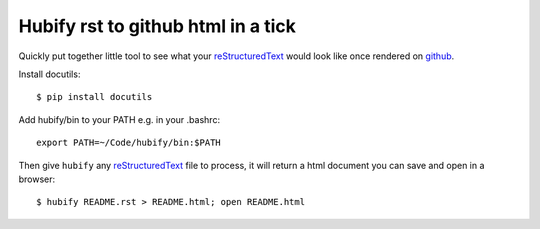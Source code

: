 Hubify rst to github html in a tick
===================================

Quickly put together little tool to see what your reStructuredText_ would look
like once rendered on github_.

Install docutils::

    $ pip install docutils

Add hubify/bin to your PATH e.g. in your .bashrc::

    export PATH=~/Code/hubify/bin:$PATH

Then give ``hubify`` any reStructuredText_ file to process, it will return a html
document you can save and open in a browser::

    $ hubify README.rst > README.html; open README.html

.. _github: https://github.com
.. _reStructuredText: http://docutils.sourceforge.net/rst.html
